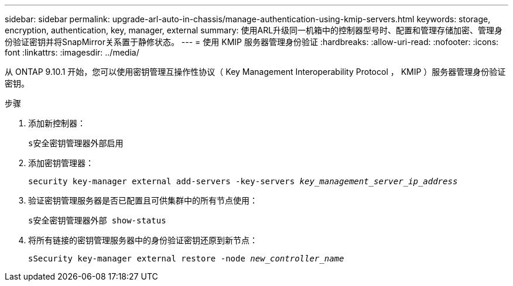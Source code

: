 ---
sidebar: sidebar 
permalink: upgrade-arl-auto-in-chassis/manage-authentication-using-kmip-servers.html 
keywords: storage, encryption, authentication, key, manager, external 
summary: 使用ARL升级同一机箱中的控制器型号时、配置和管理存储加密、管理身份验证密钥并将SnapMirror关系置于静修状态。 
---
= 使用 KMIP 服务器管理身份验证
:hardbreaks:
:allow-uri-read: 
:nofooter: 
:icons: font
:linkattrs: 
:imagesdir: ../media/


[role="lead"]
从 ONTAP 9.10.1 开始，您可以使用密钥管理互操作性协议（ Key Management Interoperability Protocol ， KMIP ）服务器管理身份验证密钥。

.步骤
. 添加新控制器：
+
`s安全密钥管理器外部启用`

. 添加密钥管理器：
+
`security key-manager external add-servers -key-servers _key_management_server_ip_address_`

. 验证密钥管理服务器是否已配置且可供集群中的所有节点使用：
+
`s安全密钥管理器外部 show-status`

. 将所有链接的密钥管理服务器中的身份验证密钥还原到新节点：
+
`sSecurity key-manager external restore -node _new_controller_name_`



